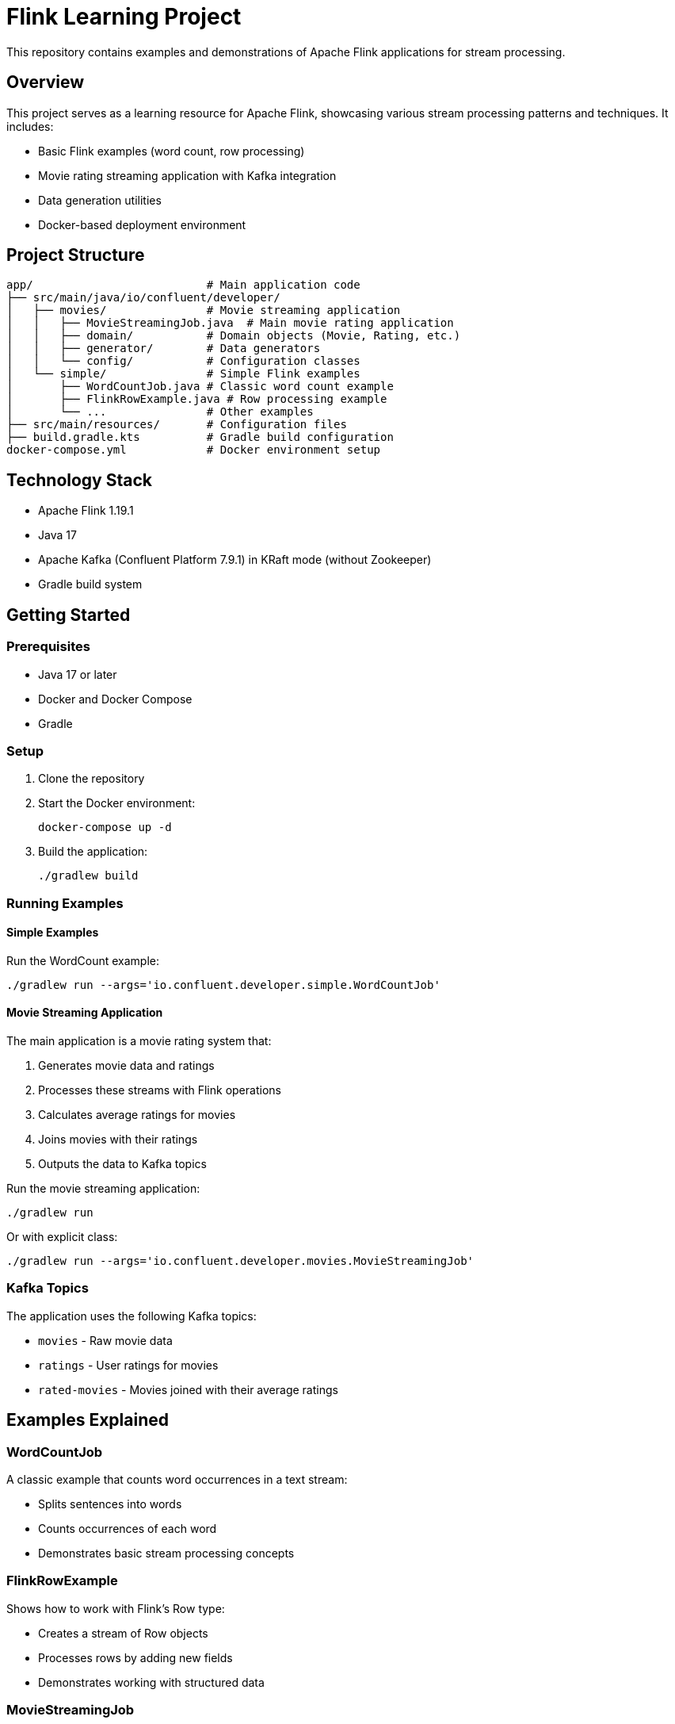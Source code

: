 = Flink Learning Project

This repository contains examples and demonstrations of Apache Flink applications for stream processing.

== Overview

This project serves as a learning resource for Apache Flink, showcasing various stream processing patterns and techniques. It includes:

* Basic Flink examples (word count, row processing)
* Movie rating streaming application with Kafka integration
* Data generation utilities
* Docker-based deployment environment

== Project Structure

[source]
----
app/                          # Main application code
├── src/main/java/io/confluent/developer/
│   ├── movies/               # Movie streaming application
│   │   ├── MovieStreamingJob.java  # Main movie rating application
│   │   ├── domain/           # Domain objects (Movie, Rating, etc.)
│   │   ├── generator/        # Data generators
│   │   └── config/           # Configuration classes
│   └── simple/               # Simple Flink examples
│       ├── WordCountJob.java # Classic word count example
│       ├── FlinkRowExample.java # Row processing example
│       └── ...               # Other examples
├── src/main/resources/       # Configuration files
├── build.gradle.kts          # Gradle build configuration
docker-compose.yml            # Docker environment setup
----

== Technology Stack

* Apache Flink 1.19.1
* Java 17
* Apache Kafka (Confluent Platform 7.9.1) in KRaft mode (without Zookeeper)
* Gradle build system

== Getting Started

=== Prerequisites

* Java 17 or later
* Docker and Docker Compose
* Gradle

=== Setup

1. Clone the repository
2. Start the Docker environment:
+
[source,bash]
----
docker-compose up -d
----

3. Build the application:
+
[source,bash]
----
./gradlew build
----

=== Running Examples

==== Simple Examples

Run the WordCount example:

[source,bash]
----
./gradlew run --args='io.confluent.developer.simple.WordCountJob'
----

==== Movie Streaming Application

The main application is a movie rating system that:

1. Generates movie data and ratings
2. Processes these streams with Flink operations
3. Calculates average ratings for movies
4. Joins movies with their ratings
5. Outputs the data to Kafka topics

Run the movie streaming application:

[source,bash]
----
./gradlew run
----

Or with explicit class:

[source,bash]
----
./gradlew run --args='io.confluent.developer.movies.MovieStreamingJob'
----

=== Kafka Topics

The application uses the following Kafka topics:

* `movies` - Raw movie data
* `ratings` - User ratings for movies
* `rated-movies` - Movies joined with their average ratings

== Examples Explained

=== WordCountJob

A classic example that counts word occurrences in a text stream:

* Splits sentences into words
* Counts occurrences of each word
* Demonstrates basic stream processing concepts

=== FlinkRowExample

Shows how to work with Flink's Row type:

* Creates a stream of Row objects
* Processes rows by adding new fields
* Demonstrates working with structured data

=== MovieStreamingJob

A more complex example that:

* Generates movie and rating data
* Processes streams with windowing operations
* Calculates average ratings
* Joins data streams
* Outputs to Kafka

== Development

=== Building

Build the application JAR:

[source,bash]
----
./gradlew shadowJar
----

This creates an "uber-jar" with all dependencies included.

=== Flink Dashboard

Access the Flink dashboard at http://localhost:8082 when the Docker environment is running.

== Resources

* https://flink.apache.org/docs/stable/[Apache Flink Documentation]
* https://nightlies.apache.org/flink/flink-docs-stable/docs/dev/datastream/overview/[Flink DataStream API]
* https://kafka.apache.org/documentation/[Apache Kafka Documentation]
